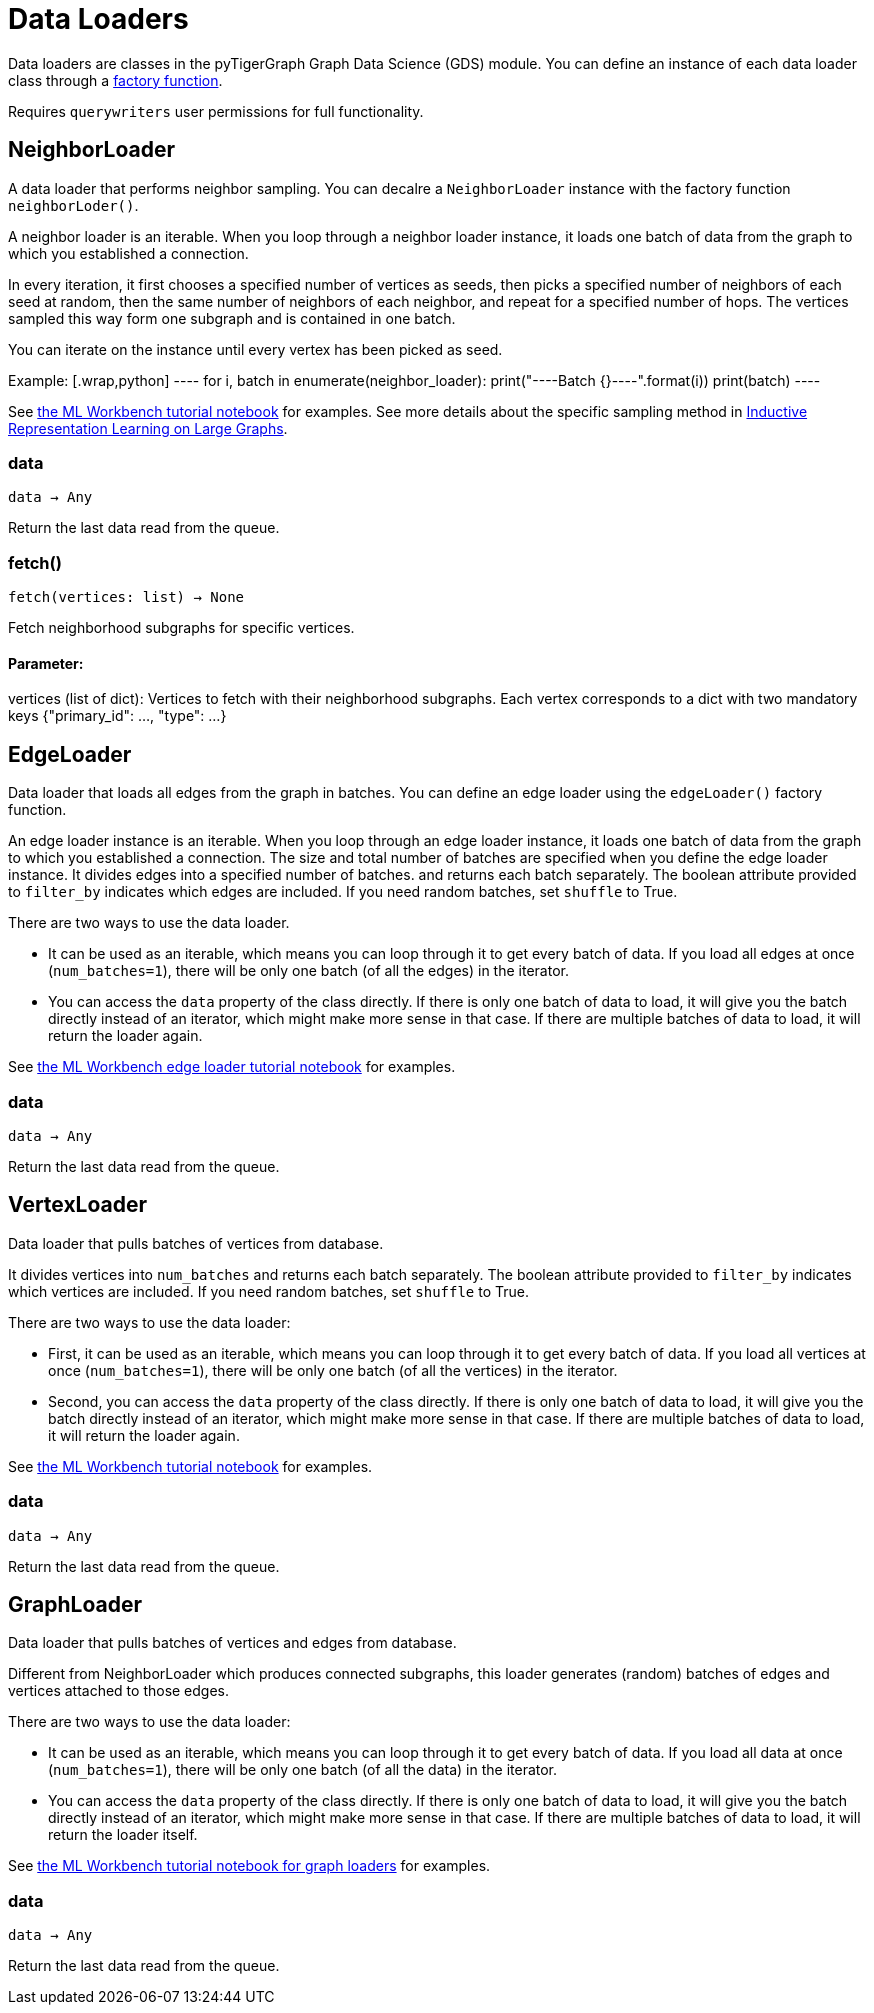 = Data Loaders

:description: Data loader classes in the pyTigerGraph GDS module. 

Data loaders are classes in the pyTigerGraph Graph Data Science (GDS) module. 
You can define an instance of each data loader class through a link:https://docs.tigergraph.com/pytigergraph/current/gds/factory-functions[factory function].

Requires `querywriters` user permissions for full functionality. 

== NeighborLoader

A data loader that performs neighbor sampling. 
You can decalre a `NeighborLoader` instance with the factory function `neighborLoder()`.

A neighbor loader is an iterable.
When you loop through a neighbor loader instance, it loads one batch of data from the graph to which you established a connection. 

In every iteration, it first chooses a specified number of vertices as seeds,
then picks a specified number of neighbors of each seed at random,
then the same number of neighbors of each neighbor, and repeat for a specified number of hops.
The vertices sampled this way form one subgraph and is contained in one batch.

You can iterate on the instance until every vertex has been picked as seed. 

Example:
    [.wrap,python]
    ----
    for i, batch in enumerate(neighbor_loader):
        print("----Batch {}----".format(i))
        print(batch)
    ----
    

See https://github.com/TigerGraph-DevLabs/mlworkbench-docs/blob/1.0/tutorials/basics/3_neighborloader.ipynb[the ML Workbench tutorial notebook]
    for examples.
See more details about the specific sampling method in 
link:https://arxiv.org/abs/1706.02216[Inductive Representation Learning on Large Graphs].

=== data
`data -> Any`

Return the last data read from the queue.


=== fetch()
`fetch(vertices: list) -> None`

Fetch neighborhood subgraphs for specific vertices.

[discrete]
==== **Parameter:**
vertices (list of dict): 
Vertices to fetch with their neighborhood subgraphs. 
Each vertex corresponds to a dict with two mandatory keys 
{"primary_id": ..., "type": ...}


== EdgeLoader

Data loader that loads all edges from the graph in batches.
You can define an edge loader using the `edgeLoader()` factory function.

An edge loader instance is an iterable. 
When you loop through an edge loader instance, it loads one batch of data from the graph to which you established a connection.
The size and total number of batches are specified when you define the edge loader instance. 
It divides edges into a specified number of batches. and returns each batch separately.
    The boolean attribute provided to `filter_by` indicates which edges are included.
    If you need random batches, set `shuffle` to True.

There are two ways to use the data loader.

* It can be used as an iterable, which means you can loop through
it to get every batch of data. If you load all edges at once (`num_batches=1`),
there will be only one batch (of all the edges) in the iterator.
* You can access the `data` property of the class directly. If there is
only one batch of data to load, it will give you the batch directly instead
of an iterator, which might make more sense in that case. If there are
multiple batches of data to load, it will return the loader again.

See https://github.com/TigerGraph-DevLabs/mlworkbench-docs/blob/1.0/tutorials/basics/3_edgeloader.ipynb[the ML Workbench edge loader tutorial notebook]
    for examples.

=== data
`data -> Any`

Return the last data read from the queue.


== VertexLoader

Data loader that pulls batches of vertices from database.

It divides vertices into `num_batches` and returns each batch separately.
    The boolean attribute provided to `filter_by` indicates which vertices are included.
    If you need random batches, set `shuffle` to True.

There are two ways to use the data loader:

* First, it can be used as an iterable, which means you can loop through
      it to get every batch of data. If you load all vertices at once (`num_batches=1`),
      there will be only one batch (of all the vertices) in the iterator.
* Second, you can access the `data` property of the class directly. If there is
      only one batch of data to load, it will give you the batch directly instead
      of an iterator, which might make more sense in that case. If there are
      multiple batches of data to load, it will return the loader again.

See https://github.com/TigerGraph-DevLabs/mlworkbench-docs/blob/1.0/tutorials/basics/3_vertexloader.ipynb[the ML Workbench tutorial notebook]
    for examples.

=== data
`data -> Any`

Return the last data read from the queue.


== GraphLoader

Data loader that pulls batches of vertices and edges from database.

Different from NeighborLoader which produces connected subgraphs, this loader
    generates (random) batches of edges and vertices attached to those edges.

There are two ways to use the data loader:

* It can be used as an iterable, which means you can loop through
      it to get every batch of data. If you load all data at once (`num_batches=1`),
      there will be only one batch (of all the data) in the iterator.
* You can access the `data` property of the class directly. If there is
      only one batch of data to load, it will give you the batch directly instead
      of an iterator, which might make more sense in that case. If there are
      multiple batches of data to load, it will return the loader itself.

See https://github.com/TigerGraph-DevLabs/mlworkbench-docs/blob/1.0/tutorials/basics/3_graphloader.ipynb[the ML Workbench tutorial notebook for graph loaders]
     for examples.

=== data
`data -> Any`

Return the last data read from the queue.


